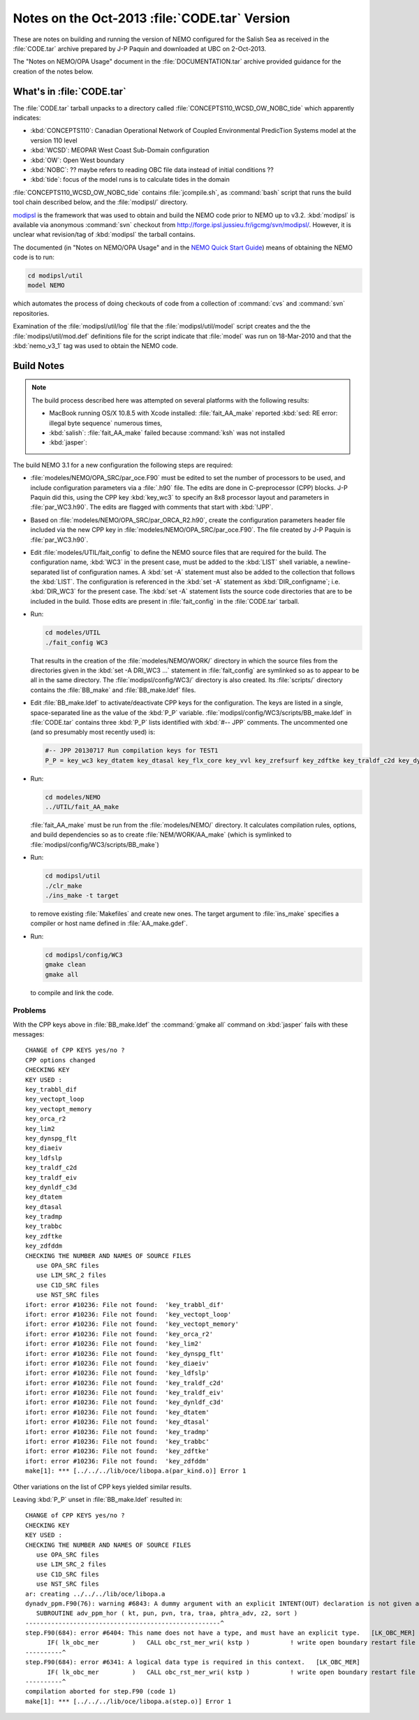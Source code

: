 Notes on the Oct-2013 :file:`CODE.tar` Version
==============================================

These are notes on building and running the version of NEMO configured for the Salish Sea as received in the :file:`CODE.tar` archive prepared by J-P Paquin and downloaded at UBC on 2-Oct-2013.

The "Notes on NEMO/OPA Usage" document in the :file:`DOCUMENTATION.tar` archive provided guidance for the creation of the notes below.

.. TODO::

   Add links to "Notes on NEMO/OPA Usage" .doc and PDF


What's in :file:`CODE.tar`
--------------------------

The :file:`CODE.tar` tarball unpacks to a directory called :file:`CONCEPTS110_WCSD_OW_NOBC_tide` which apparently indicates:

* :kbd:`CONCEPTS110`: Canadian Operational Network of Coupled Environmental PredicTion Systems model at the version 110 level
* :kbd:`WCSD`: MEOPAR West Coast Sub-Domain configuration
* :kbd:`OW`: Open West boundary
* :kbd:`NOBC`: ?? maybe refers to reading OBC file data instead of initial conditions ??
* :kbd:`tide`: focus of the model runs is to calculate tides in the domain

:file:`CONCEPTS110_WCSD_OW_NOBC_tide` contains :file:`jcompile.sh`,
as :command:`bash` script that runs the build tool chain described below,
and the :file:`modipsl/` directory.

modipsl_ is the framework that was used to obtain and build the NEMO code prior to NEMO up to v3.2.
:kbd:`modipsl` is available via anonymous :command:`svn` checkout from http://forge.ipsl.jussieu.fr/igcmg/svn/modipsl/.
However,
it is unclear what revision/tag of :kbd:`modipsl` the tarball contains.

.. _modipsl: http://forge.ipsl.jussieu.fr/igcmg/wiki/platform/en/documentation/J_outils#modipsl

The documented
(in "Notes on NEMO/OPA Usage" and in the `NEMO Quick Start Guide`_)
means of obtaining the NEMO code is to run:

.. code-block:: bash

    cd modipsl/util
    model NEMO

which automates the process of doing checkouts of code from a collection of :command:`cvs` and :command:`svn` repositories.

.. _NEMO Quick Start Guide: http://www.nemo-ocean.eu/Using-NEMO/User-Guides/Basics/NEMO-Quick-Start-Guide

Examination of the :file:`modipsl/util/log` file that the :file:`modipsl/util/model` script creates and the the :file:`modipsl/util/mod.def` definitions file for the script indicate that :file:`model` was run on 18-Mar-2010 and that the :kbd:`nemo_v3_1` tag was used to obtain the NEMO code.


Build Notes
-----------

.. note::

    The build process described here was attempted on several platforms with the following results:

    * MacBook running OS/X 10.8.5 with Xcode installed: :file:`fait_AA_make` reported :kbd:`sed: RE error: illegal byte sequence` numerous times,
    * :kbd:`salish`: :file:`fait_AA_make` failed because :command:`ksh` was not installed
    * :kbd:`jasper`:

The build NEMO 3.1 for a new configuration the following steps are required:

* :file:`modeles/NEMO/OPA_SRC/par_oce.F90` must be edited to set the number of processors to be used,
  and include configuration parameters via a :file:`.h90` file.
  The edits are done in C-preprocessor (CPP) blocks.
  J-P Paquin did this,
  using the CPP key :kbd:`key_wc3` to specify an 8x8 processor layout and parameters in :file:`par_WC3.h90`.
  The edits are flagged with comments that start with :kbd:`!JPP`.

* Based on :file:`modeles/NEMO/OPA_SRC/par_ORCA_R2.h90`,
  create the configuration parameters header file included via the new CPP key in :file:`modeles/NEMO/OPA_SRC/par_oce.F90`.
  The file created by J-P Paquin is :file:`par_WC3.h90`.

* Edit :file:`modeles/UTIL/fait_config` to define the NEMO source files that are required for the build.
  The configuration name,
  :kbd:`WC3` in the present case,
  must be added to the :kbd:`LIST` shell variable,
  a newline-separated list of configuration names.
  A :kbd:`set -A` statement must also be added to the collection that follows the :kbd:`LIST`.
  The configuration is referenced in the :kbd:`set -A` statement as :kbd:`DIR_configname`;
  i.e. :kbd:`DIR_WC3` for the present case.
  The :kbd:`set -A` statement lists the source code directories that are to be included in the build.
  Those edits are present in :file:`fait_config` in the :file:`CODE.tar` tarball.

* Run:

  .. code-block:: bash

      cd modeles/UTIL
      ./fait_config WC3

  That results in the creation of the :file:`modeles/NEMO/WORK/` directory in which the source files from the directories given in the :kbd:`set -A DRI_WC3 ...` statement in :file:`fait_config` are symlinked so as to appear to be all in the same directory.
  The :file:`modipsl/config/WC3/` directory is also created.
  Its :file:`scripts/` directory contains the :file:`BB_make` and :file:`BB_make.ldef` files.

  .. note:

     The :file:`AA_make` and :file:`AA_make.ldef` files in :file:`modeles/NEMO/WORK/` are symlinked to :file:`BB_make` and :file:`BB_make.ldef` in :file:`modipsl/config/WC3/scripts/`.

* Edit :file:`BB_make.ldef` to activate/deactivate CPP keys for the configuration.
  The keys are listed in a single,
  space-separated line as the value of the :kbd:`P_P` variable.
  :file:`modipsl/config/WC3/scripts/BB_make.ldef` in :file:`CODE.tar` contains three :kbd:`P_P` lists identified with :kbd:`#-- JPP` comments.
  The uncommented one
  (and so presumably most recently used) is:

  .. code-block:: sh

      #-- JPP 20130717 Run compilation keys for TEST1
      P_P = key_wc3 key_dtatem key_dtasal key_flx_core key_vvl key_zrefsurf key_zdftke key_traldf_c2d key_dynldf_c3d key_mpp_mpi key_ldfslp key_dynspg_ts2 key_dtatem_month key_dtasal_month key_obc_mer key_tide key_diaharm

* Run:

  .. code-block:: bash

      cd modeles/NEMO
      ../UTIL/fait_AA_make

  :file:`fait_AA_make` must be run from the :file:`modeles/NEMO/` directory.
  It calculates compilation rules,
  options,
  and build dependencies so as to create :file:`NEM/WORK/AA_make`
  (which is symlinked to :file:`modipsl/config/WC3/scripts/BB_make`)

* Run:

  .. code-block:: bash

      cd modipsl/util
      ./clr_make
      ./ins_make -t target

  to remove existing :file:`Makefiles` and create new ones.
  The target argument to :file:`ins_make` specifies a compiler or host name defined in :file:`AA_make.gdef`.

* Run:

  .. code-block:: bash

      cd modipsl/config/WC3
      gmake clean
      gmake all

  to compile and link the code.


Problems
~~~~~~~~

With the CPP keys above in :file:`BB_make.ldef` the :command:`gmake all` command on :kbd:`jasper` fails with these messages::

  CHANGE of CPP KEYS yes/no ?
  CPP options changed
  CHECKING KEY
  KEY USED :
  key_trabbl_dif
  key_vectopt_loop
  key_vectopt_memory
  key_orca_r2
  key_lim2
  key_dynspg_flt
  key_diaeiv
  key_ldfslp
  key_traldf_c2d
  key_traldf_eiv
  key_dynldf_c3d
  key_dtatem
  key_dtasal
  key_tradmp
  key_trabbc
  key_zdftke
  key_zdfddm
  CHECKING THE NUMBER AND NAMES OF SOURCE FILES
     use OPA_SRC files
     use LIM_SRC_2 files
     use C1D_SRC files
     use NST_SRC files
  ifort: error #10236: File not found:  'key_trabbl_dif'
  ifort: error #10236: File not found:  'key_vectopt_loop'
  ifort: error #10236: File not found:  'key_vectopt_memory'
  ifort: error #10236: File not found:  'key_orca_r2'
  ifort: error #10236: File not found:  'key_lim2'
  ifort: error #10236: File not found:  'key_dynspg_flt'
  ifort: error #10236: File not found:  'key_diaeiv'
  ifort: error #10236: File not found:  'key_ldfslp'
  ifort: error #10236: File not found:  'key_traldf_c2d'
  ifort: error #10236: File not found:  'key_traldf_eiv'
  ifort: error #10236: File not found:  'key_dynldf_c3d'
  ifort: error #10236: File not found:  'key_dtatem'
  ifort: error #10236: File not found:  'key_dtasal'
  ifort: error #10236: File not found:  'key_tradmp'
  ifort: error #10236: File not found:  'key_trabbc'
  ifort: error #10236: File not found:  'key_zdftke'
  ifort: error #10236: File not found:  'key_zdfddm'
  make[1]: *** [../../../lib/oce/libopa.a(par_kind.o)] Error 1

Other variations on the list of CPP keys yielded similar results.

Leaving :kbd:`P_P` unset in :file:`BB_make.ldef` resulted in::

  CHANGE of CPP KEYS yes/no ?
  CHECKING KEY
  KEY USED :
  CHECKING THE NUMBER AND NAMES OF SOURCE FILES
     use OPA_SRC files
     use LIM_SRC_2 files
     use C1D_SRC files
     use NST_SRC files
  ar: creating ../../../lib/oce/libopa.a
  dynadv_ppm.F90(76): warning #6843: A dummy argument with an explicit INTENT(OUT) declaration is not given an explicit value.   [PHTRA_ADV]
     SUBROUTINE adv_ppm_hor ( kt, pun, pvn, tra, traa, phtra_adv, z2, sort )
  -----------------------------------------------------^
  step.F90(684): error #6404: This name does not have a type, and must have an explicit type.   [LK_OBC_MER]
        IF( lk_obc_mer         )   CALL obc_rst_mer_wri( kstp )           ! write open boundary restart file
  ----------^
  step.F90(684): error #6341: A logical data type is required in this context.   [LK_OBC_MER]
        IF( lk_obc_mer         )   CALL obc_rst_mer_wri( kstp )           ! write open boundary restart file
  ----------^
  compilation aborted for step.F90 (code 1)
  make[1]: *** [../../../lib/oce/libopa.a(step.o)] Error 1
